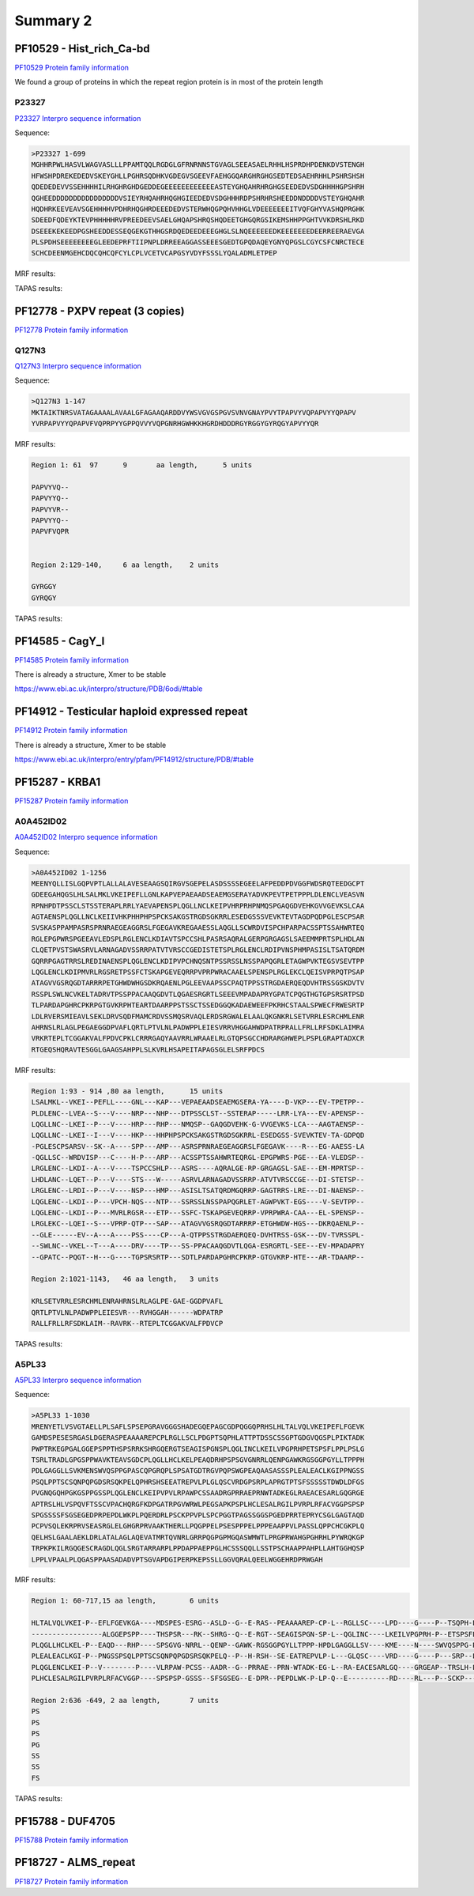
Summary 2
=========


PF10529 - Hist_rich_Ca-bd 
-------------------------
`PF10529 Protein family information <https://www.ebi.ac.uk/interpro/entry/pfam/PF10529/>`_

We found a group of proteins in which the repeat region protein is in most of the protein length 

P23327
......
`P23327 Interpro sequence information <https://www.ebi.ac.uk/interpro/protein/UniProt/P23327/alphafold/>`_

Sequence:

.. code-block::  

  >P23327 1-699
  MGHHRPWLHASVLWAGVASLLLPPAMTQQLRGDGLGFRNRNNSTGVAGLSEEASAELRHHLHSPRDHPDENKDVSTENGH
  HFWSHPDREKEDEDVSKEYGHLLPGHRSQDHKVGDEGVSGEEVFAEHGGQARGHRGHGSEDTEDSAEHRHHLPSHRSHSH
  QDEDEDEVVSSEHHHHILRHGHRGHDGEDDEGEEEEEEEEEEEEASTEYGHQAHRHRGHGSEEDEDVSDGHHHHGPSHRH
  QGHEEDDDDDDDDDDDDDDDDVSIEYRHQAHRHQGHGIEEDEDVSDGHHHRDPSHRHRSHEEDDNDDDDVSTEYGHQAHR
  HQDHRKEEVEAVSGEHHHHVPDHRHQGHRDEEEDEDVSTERWHQGPQHVHHGLVDEEEEEEEITVQFGHYVASHQPRGHK
  SDEEDFQDEYKTEVPHHHHHRVPREEDEEVSAELGHQAPSHRQSHQDEETGHGQRGSIKEMSHHPPGHTVVKDRSHLRKD
  DSEEEKEKEEDPGSHEEDDESSEQGEKGTHHGSRDQEDEEDEEEGHGLSLNQEEEEEEDKEEEEEEEDEERREERAEVGA
  PLSPDHSEEEEEEEEGLEEDEPRFTIIPNPLDRREEAGGASSEEESGEDTGPQDAQEYGNYQPGSLCGYCSFCNRCTECE
  SCHCDEENMGEHCDQCQHCQFCYLCPLVCETVCAPGSYVDYFSSSLYQALADMLETPEP


MRF results:

.. image:: /images/PF10529_P23327_MRF.png
  

TAPAS results:

.. image:: /images/PF10529_P23327.png
  



PF12778 - PXPV repeat (3 copies)
--------------------------------
`PF12778 Protein family information <https://www.ebi.ac.uk/interpro/entry/pfam/PF12778/>`_

Q127N3
......
`Q127N3 Interpro sequence information <https://www.ebi.ac.uk/interpro/protein/UniProt/Q127N3/alphafold/>`_

Sequence:

.. code-block::  

  >Q127N3 1-147
  MKTAIKTNRSVATAGAAAALAVAALGFAGAAQARDDVYWSVGVGSPGVSVNVGNAYPVYTPAPVYVQPAPVYYQPAPV
  YVRPAPVYYQPAPVFVQPRPYYGPPQVVYVQPGNRHGWHKKHGRDHDDDRGYRGGYGYRQGYAPVYYQR


MRF results:

.. code-block::  

  Region 1: 61 	97 	9	aa length,	5 units

  PAPVYVQ--
  PAPVYYQ--
  PAPVYVR--
  PAPVYYQ--
  PAPVFVQPR


  Region 2:129-140, 	6 aa length,	2 units

  GYRGGY
  GYRQGY

TAPAS results:

.. image:: /images/PF0399_A0A072PHP4.png
  


PF14585 -  CagY_I 
-----------------
`PF14585 Protein family information <https://www.ebi.ac.uk/interpro/entry/pfam/PF14585/>`_

There is already a structure, Xmer to be stable

https://www.ebi.ac.uk/interpro/structure/PDB/6odi/#table

.. image:: /images/6odi.png


PF14912 - Testicular haploid expressed repeat
---------------------------------------------
`PF14912 Protein family information <https://www.ebi.ac.uk/interpro/entry/pfam/PF14912/>`_

There is already a structure, Xmer to be stable

https://www.ebi.ac.uk/interpro/entry/pfam/PF14912/structure/PDB/#table

.. image:: /images/8snb.png

PF15287 - KRBA1
---------------
`PF15287 Protein family information <https://www.ebi.ac.uk/interpro/entry/pfam/PF15287/>`_

A0A452ID02
..........

`A0A452ID02 Interpro sequence information <https://www.ebi.ac.uk/interpro/protein/UniProt/A0A452ID02/alphafold/>`_

Sequence:

.. code-block::  
  
  >A0A452ID02 1-1256
  MEENYQLLISLGQPVPTLALLALAVESEAAGSQIRGVSGEPELASDSSSSEGEELAFPEDDPDVGGFWDSRQTEEDGCPT
  GDEEGAHQGSLHLSALMKLVKEIPEFLLGNLKAPVEPAEAADSEAEMGSERAYADVKPEVTPETPPPLDLENCLVEASVN
  RPNHPDTPSSCLSTSSTERAPLRRLYAEVAPENSPLQGLLNCLKEIPVHRPRHPNMQSPGAQGDVEHKGVVGEVKSLCAA
  AGTAENSPLQGLLNCLKEIIVHKPHHPHPSPCKSAKGSTRGDSGKRRLESEDGSSSVEVKTEVTAGDPQDPGLESCPSAR
  SVSKASPPAMPASRSPRNRAEGEAGGRSLFGEGAVKREGAAESSLAQGLLSCWRDVISPCHPARPACSSPTSSAHWRTEQ
  RGLEPGPWRSPGEEAVLEDSPLRGLENCLKDIAVTSPCCSHLPASRSAQRALGERPGRGAGSLSAEEMMPRTSPLHDLAN
  CLQETPVSTSWASRVLARNAGADVSSRRPATVTVRSCCGEDISTETSPLRGLENCLRDIPVNSPHMPASISLTSATQRDM
  GQRRPGAGTRRSLREDINAENSPLQGLENCLKDIPVPCHNQSNTPSSRSSLNSSPAPQGRLETAGWPVKTEGSVSEVTPP
  LQGLENCLKDIPMVRLRGSRETPSSFCTSKAPGEVEQRRPVPRPWRACAAELSPENSPLRGLEKCLQEISVPRPQTPSAP
  ATAGVVGSRQGDTARRRPETGHWDWHGSDKRQAENLPGLEEVAAPSSCPAQTPPSSTRGDAERQEQDVHTRSSGSKDVTV
  RSSPLSWLNCVKELTADRVTPSSPPACAAQGDVTLQGAESRGRTLSEEEVMPADAPRYGPATCPQGTHGTGPSRSRTPSD
  TLPARDAPGHRCPKRPGTGVKRPHTEARTDAARPPSTSSCTSSEDGGQKADAEWEEFPKRHCSTAALSPWECFRWESRTP
  LDLRVERSMIEAVLSEKLDRVSQDFMAMCRDVSSMQSRVAQLERDSRGWALELAALQKGNKRLSETVRRLESRCHMLENR
  AHRNSLRLAGLPEGAEGGDPVAFLQRTLPTVLNLPADWPPLEIESVRRVHGGAHWDPATRPRALLFRLLRFSDKLAIMRA
  VRKRTEPLTCGGAKVALFPDVCPKLCRRRGAQYAAVRRLWRAAELRLGTQPSGCCHDRARGHWEPLPSPLGRAPTADXCR
  RTGEQSHQRAVTESGGLGAAGSAHPPLSLKVRLHSAPEITAPAGSGLELSRFPDCS

MRF results:

.. code-block::  

  Region 1:93 - 914 ,80 aa length,	15 units
  LSALMKL--VKEI--PEFLL----GNL---KAP---VEPAEAADSEAEMGSERA-YA----D-VKP---EV-TPETPP--
  PLDLENC--LVEA--S---V----NRP---NHP---DTPSSCLST--SSTERAP-----LRR-LYA---EV-APENSP--
  LQGLLNC--LKEI--P---V----HRP---RHP---NMQSP--GAQGDVEHK-G-VVGEVKS-LCA---AAGTAENSP--
  LQGLLNC--LKEI--I---V----HKP---HHPHPSPCKSAKGSTRGDSGKRRL-ESEDGSS-SVEVKTEV-TA-GDPQD
  -PGLESCPSARSV--SK--A----SPP---AMP---ASRSPRNRAEGEAGGRSLFGEGAVK----R---EG-AAESS-LA
  -QGLLSC--WRDVISP---C----H-P---ARP---ACSSPTSSAHWRTEQRGL-EPGPWRS-PGE---EA-VLEDSP--
  LRGLENC--LKDI--A---V----TSPCCSHLP---ASRS----AQRALGE-RP-GRGAGSL-SAE---EM-MPRTSP--
  LHDLANC--LQET--P---V----STS---W-----ASRVLARNAGADVSSRRP-ATVTVRSCCGE---DI-STETSP--
  LRGLENC--LRDI--P---V----NSP---HMP---ASISLTSATQRDMGQRRP-GAGTRRS-LRE---DI-NAENSP--
  LQGLENC--LKDI--P---VPCH-NQS---NTP---SSRSSLNSSPAPQGRLET-AGWPVKT-EGS----V-SEVTPP--
  LQGLENC--LKDI--P---MVRLRGSR---ETP---SSFC-TSKAPGEVEQRRP-VPRPWRA-CAA---EL-SPENSP--
  LRGLEKC--LQEI--S---VPRP-QTP---SAP---ATAGVVGSRQGDTARRRP-ETGHWDW-HGS---DKRQAENLP--
  --GLE------EV--A---A----PSS----CP---A-QTPPSSTRGDAERQEQ-DVHTRSS-GSK---DV-TVRSSPL-
  --SWLNC--VKEL--T---A----DRV----TP---SS-PPACAAQGDVTLQGA-ESRGRTL-SEE---EV-MPADAPRY
  --GPATC--PQGT--H---G----TGPSRSRTP---SDTLPARDAPGHRCPKRP-GTGVKRP-HTE---AR-TDAARP--

  Region 2:1021-1143,	46 aa length,	3 units

  KRLSETVRRLESRCHMLENRAHRNSLRLAGLPE-GAE-GGDPVAFL
  QRTLPTVLNLPADWPPLEIESVR---RVHGGAH------WDPATRP
  RALLFRLLRFSDKLAIM--RAVRK--RTEPLTCGGAKVALFPDVCP


TAPAS results:

.. image:: /images/PF15287_A0A452ID02.png
  

A5PL33
......

`A5PL33 Interpro sequence information <https://www.ebi.ac.uk/interpro/protein/UniProt/A5PL33/alphafold/>`_


Sequence:

.. code-block::  

  >A5PL33 1-1030
  MRENYETLVSVGTAELLPLSAFLSPSEPGRAVGGGSHADEGQEPAGCGDPQGGQPRHSLHLTALVQLVKEIPEFLFGEVK
  GAMDSPESESRGASLDGERASPEAAAAREPCPLRGLLSCLPDGPTSQPHLATTPTDSSCSSGPTGDGVQGSPLPIKTADK
  PWPTRKEGPGALGGEPSPPTHSPSRRKSHRGQERGTSEAGISPGNSPLQGLINCLKEILVPGPRHPETSPSFLPPLPSLG
  TSRLTRADLGPGSPPWAVKTEAVSGDCPLQGLLHCLKELPEAQDRHPSPSGVGNRRLQENPGAWKRGSGGPGYLLTPPPH
  PDLGAGGLLSVKMENSWVQSPPGPASCQPGRQPLSPSATGDTRGVPQPSWGPEAQAASASSSPLEALEACLKGIPPNGSS
  PSQLPPTSCSQNPQPGDSRSQKPELQPHRSHSEEATREPVLPLGLQSCVRDGPSRPLAPRGTPTSFSSSSSTDWDLDFGS
  PVGNQGQHPGKGSPPGSSPLQGLENCLKEIPVPVLRPAWPCSSAADRGPRRAEPRNWTADKEGLRAEACESARLGQGRGE
  APTRSLHLVSPQVFTSSCVPACHQRGFKDPGATRPGVWRWLPEGSAPKPSPLHCLESALRGILPVRPLRFACVGGPSPSP
  SPGSSSSFSGSEGEDPRPEPDLWKPLPQERDRLPSCKPPVPLSPCPGGTPAGSSGGSPGEDPRRTEPRYCSGLGAGTAQD
  PCPVSQLEKRPRVSEASRGLELGHGRPRVAAKTHERLLPQGPPELPSESPPPELPPPEAAPPVLPASSLQPPCHCGKPLQ
  QELHSLGAALAEKLDRLATALAGLAQEVATMRTQVNRLGRRPQGPGPMGQASWMWTLPRGPRWAHGPGHRHLPYWRQKGP
  TRPKPKILRGQGESCRAGDLQGLSRGTARRARPLPPDAPPAEPPGLHCSSSQQLLSSTPSCHAAPPAHPLLAHTGGHQSP
  LPPLVPAALPLQGASPPAASADADVPTSGVAPDGIPERPKEPSSLLGGVQRALQEELWGGEHRDPRWGAH

MRF results:

.. code-block::  

  Region 1: 60-717,15 aa length,	6 units

  HLTALVQLVKEI-P--EFLFGEVKGA----MDSPES-ESRG--ASLD--G--E-RAS--PEAAAAREP-CP-L--RGLLSC----LPD----G----P--TSQPH-L-AT--T-PTDSSCSSG--PTGDGVQGSPLPIKTADKPWPTRKEG-PG--
  -----------------ALGGEPSPP----THSPSR---RK--SHRG--Q--E-RGT--SEAGISPGN-SP-L--QGLINC----LKEILVPGPRH-P--ETSPSFL-PP--L-PSLGT-SRL--TRADLGPGSP--------PWAVKTEAVSGDC
  PLQGLLHCLKEL-P--EAQD---RHP----SPSGVG-NRRL--QENP--GAWK-RGSGGPGYLLTPPP-HPDLGAGGLLSV----KME----N----SWVQSPPG-P-AS--CQPGRQPLSPS--ATGDT-RGVPQP---SWGPEAQAASA-SS-S
  PLEALEACLKGI-P--PNGSSPSQLPPTSCSQNPQPGDSRSQKPELQ--P--H-RSH--SE-EATREPVLP-L---GLQSC----VRD----G----P---SRP--L-APRGT-PTSFSSSSS--TDWDLDFGSPVG-NQGQHPGKGSP---PGSS
  PLQGLENCLKEI-P--V--------P----VLRPAW-PCSS--AADR--G--PRRAE--PRN-WTADK-EG-L--RA-EACESARLGQ----GRGEAP--TRSLH-LVSP--Q-VFTSSCVPACHQRGFKDPGATRPGVWRWLPEGSAPK--P--S
  PLHCLESALRGILPVRPLRFACVGGP----SPSPSP-GSSS--SFSGSEG--E-DPR--PEPDLWK-P-LP-Q--E----------RD----RL---P--SCKP-----P--V-PL-SPCPGG--TPAGSSGGSPGEDPRRTEPRYCSGLG-AG-T
  
  Region 2:636 -649, 2 aa length,	7 units
  PS
  PS
  PS
  PG
  SS
  SS
  FS


TAPAS results:

.. image:: /images/PF15287_A5PL33.png


PF15788 -  DUF4705 
------------------- 
`PF15788 Protein family information <https://www.ebi.ac.uk/interpro/entry/pfam/PF15788/>`_



PF18727 - ALMS_repeat   
--------------------- 
`PF18727 Protein family information <https://www.ebi.ac.uk/interpro/entry/pfam/PF18727/>`_
